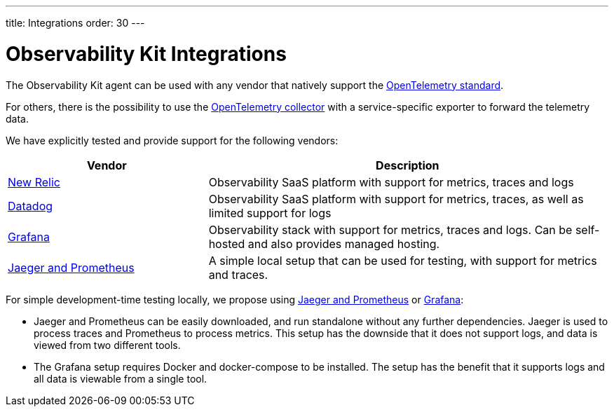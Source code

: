 ---
title: Integrations
order: 30
---

= Observability Kit Integrations

The Observability Kit agent can be used with any vendor that natively support the https://opentelemetry.io/[OpenTelemetry standard^].

For others, there is the possibility to use the https://opentelemetry.io/docs/collector/[OpenTelemetry collector^] with a service-specific exporter to forward the telemetry data.

We have explicitly tested and provide support for the following vendors:

[cols="1,2"]
|===
|Vendor |Description

|xref:newrelic#[New Relic]
|Observability SaaS platform with support for metrics, traces and logs

|xref:datadog#[Datadog]
|Observability SaaS platform with support for metrics, traces, as well as limited support for logs

|xref:grafana#[Grafana]
|Observability stack with support for metrics, traces and logs. Can be self-hosted and also provides managed hosting.

|xref:jaeger-prometheus#[Jaeger and Prometheus]
|A simple local setup that can be used for testing, with support for metrics and traces.

|===


For simple development-time testing locally, we propose using xref:jaeger-prometheus#[Jaeger and Prometheus] or xref:grafana#[Grafana]:

- Jaeger and Prometheus can be easily downloaded, and run standalone without any further dependencies.
Jaeger is used to process traces and Prometheus to process metrics.
This setup has the downside that it does not support logs, and data is viewed from two different tools.
- The Grafana setup requires Docker and docker-compose to be installed.
The setup has the benefit that it supports logs and all data is viewable from a single tool.
